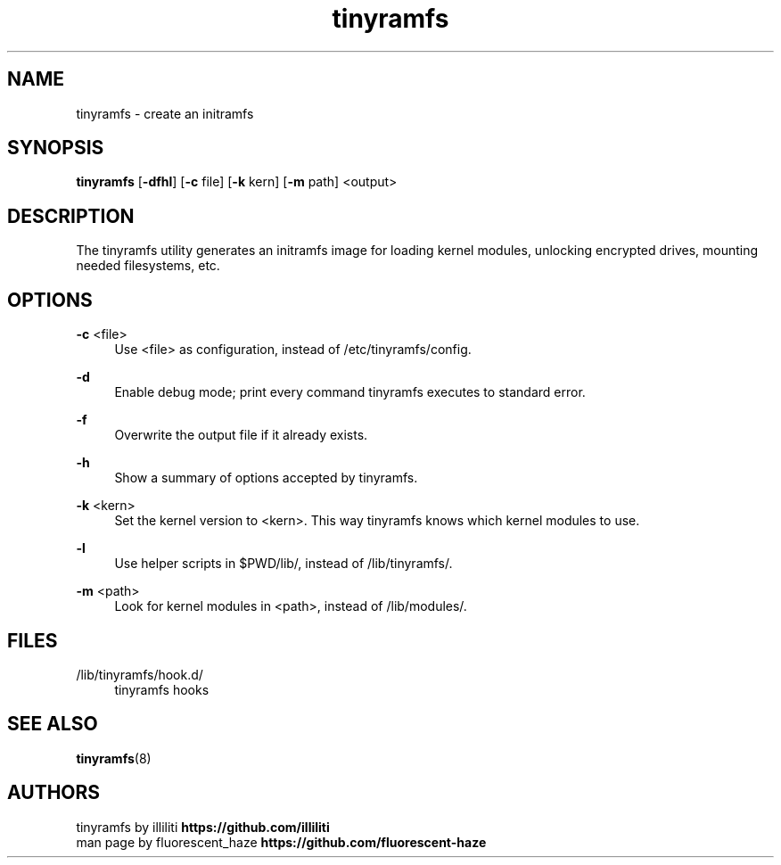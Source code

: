 .\" Generated by scdoc 1.11.2
.\" Complete documentation for this program is not available as a GNU info page
.ie \n(.g .ds Aq \(aq
.el       .ds Aq '
.nh
.ad l
.\" Begin generated content:
.TH "tinyramfs" "8" "2022-05-10" "tinyramfs" "2022-05-09"
.P
.SH NAME
tinyramfs - create an initramfs
.P
.SH SYNOPSIS
\fBtinyramfs\fR [\fB-dfhl\fR] [\fB-c\fR file] [\fB-k\fR kern] [\fB-m\fR path] <output>
.P
.SH DESCRIPTION
The tinyramfs utility generates an initramfs image for loading kernel modules, 
unlocking encrypted drives, mounting needed filesystems, etc.\&
.P
.SH OPTIONS
\fB-c\fR <file>
.RS 4
Use <file> as configuration, instead of /etc/tinyramfs/config.\&
.P
.RE
\fB-d\fR
.RS 4
Enable debug mode; print every command tinyramfs executes to standard 
error.\&
.P
.RE
\fB-f\fR
.RS 4
Overwrite the output file if it already exists.\&
.P
.RE
\fB-h\fR
.RS 4
Show a summary of options accepted by tinyramfs.\&
.P
.RE
\fB-k\fR <kern>
.RS 4
Set the kernel version to <kern>.\& This way tinyramfs knows which kernel 
modules to use.\&
.P
.RE
\fB-l\fR
.RS 4
Use helper scripts in $PWD/lib/, instead of /lib/tinyramfs/.\&
.P
.RE
\fB-m\fR <path>
.RS 4
Look for kernel modules in <path>, instead of /lib/modules/.\&
.P
.RE
.SH FILES
/lib/tinyramfs/hook.\&d/
.RS 4
tinyramfs hooks
.P
.RE
.SH SEE ALSO
\fBtinyramfs\fR(8)
.P
.SH AUTHORS
tinyramfs by illiliti \fBhttps://github.\&com/illiliti\fR 
.br
man page by fluorescent_haze \fBhttps://github.\&com/fluorescent-haze\fR
